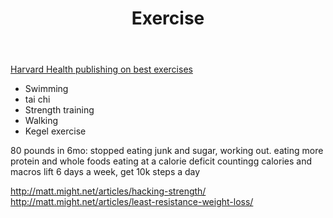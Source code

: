 #+TITLE: Exercise

[[https://www.health.harvard.edu/staying-healthy/5-of-the-best-exercises-you-can-ever-do][Harvard Health publishing on best exercises]]
- Swimming
- tai chi
- Strength training
- Walking
- Kegel exercise
80 pounds in 6mo:
stopped eating junk and sugar, working out.
eating more protein and whole foods
eating at a calorie deficit
countingg calories and macros
lift 6 days a week, get 10k steps a day

http://matt.might.net/articles/hacking-strength/
http://matt.might.net/articles/least-resistance-weight-loss/
